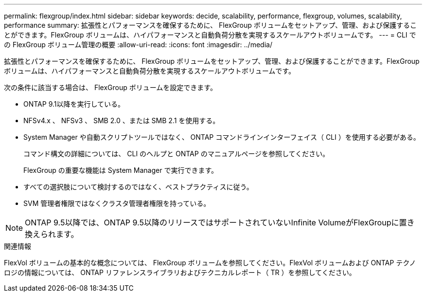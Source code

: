 ---
permalink: flexgroup/index.html 
sidebar: sidebar 
keywords: decide, scalability, performance, flexgroup, volumes, scalability, performance 
summary: 拡張性とパフォーマンスを確保するために、 FlexGroup ボリュームをセットアップ、管理、および保護することができます。FlexGroup ボリュームは、ハイパフォーマンスと自動負荷分散を実現するスケールアウトボリュームです。 
---
= CLI での FlexGroup ボリューム管理の概要
:allow-uri-read: 
:icons: font
:imagesdir: ../media/


[role="lead"]
拡張性とパフォーマンスを確保するために、 FlexGroup ボリュームをセットアップ、管理、および保護することができます。FlexGroup ボリュームは、ハイパフォーマンスと自動負荷分散を実現するスケールアウトボリュームです。

次の条件に該当する場合は、 FlexGroup ボリュームを設定できます。

* ONTAP 9.1以降を実行している。
* NFSv4.x 、 NFSv3 、 SMB 2.0 、または SMB 2.1 を使用する。
* System Manager や自動スクリプトツールではなく、 ONTAP コマンドラインインターフェイス（ CLI ）を使用する必要がある。
+
コマンド構文の詳細については、 CLI のヘルプと ONTAP のマニュアルページを参照してください。

+
FlexGroup の重要な機能は System Manager で実行できます。

* すべての選択肢について検討するのではなく、ベストプラクティスに従う。
* SVM 管理者権限ではなくクラスタ管理者権限を持っている。



NOTE: ONTAP 9.5以降では、ONTAP 9.5以降のリリースではサポートされていないInfinite VolumeがFlexGroupに置き換えられます。

.関連情報
FlexVol ボリュームの基本的な概念については、 FlexGroup ボリュームを参照してください。FlexVol ボリュームおよび ONTAP テクノロジの情報については、 ONTAP リファレンスライブラリおよびテクニカルレポート（ TR ）を参照してください。
